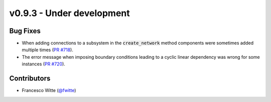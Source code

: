 v0.9.3 - Under development
++++++++++++++++++++++++++

Bug Fixes
#########
- When adding connections to a subsystem in the :code:`create_network` method
  components were sometimes added multiple times
  (`PR #718 <https://github.com/oemof/tespy/pull/718>`__).
- The error message when imposing boundary conditions leading to a cyclic
  linear dependency was wrong for some instances
  (`PR #720 <https://github.com/oemof/tespy/pull/720>`__).

Contributors
############
- Francesco Witte (`@fwitte <https://github.com/fwitte>`__)
